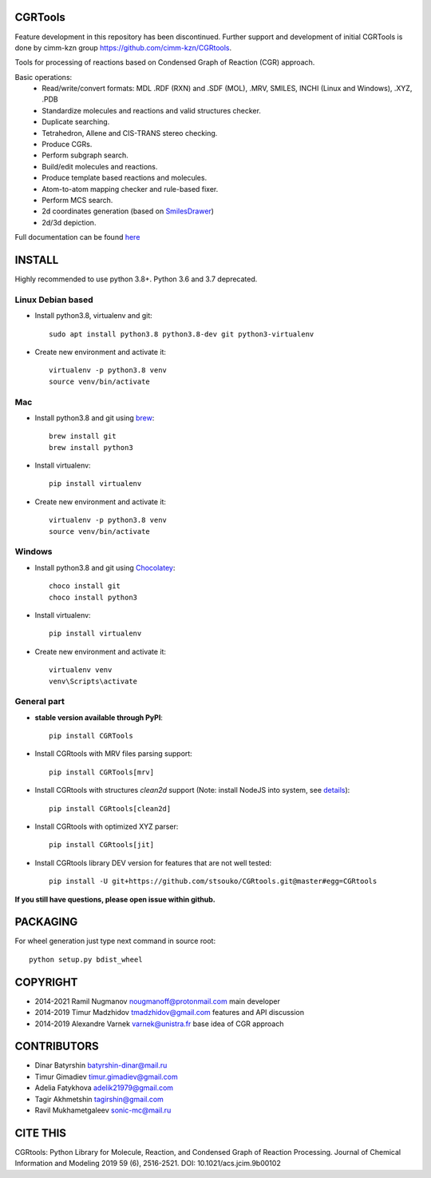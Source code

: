 CGRTools
========

Feature development in this repository has been discontinued. Further support and development of initial CGRTools is done by cimm-kzn group https://github.com/cimm-kzn/CGRtools.

.. image:: https://zenodo.org/badge/14690494.svg
   :target: https://zenodo.org/badge/latestdoi/14690494


Tools for processing of reactions based on Condensed Graph of Reaction (CGR) approach.

Basic operations:
   - Read/write/convert formats: MDL .RDF (RXN) and .SDF (MOL), .MRV, SMILES, INCHI (Linux and Windows), .XYZ, .PDB
   - Standardize molecules and reactions and valid structures checker.
   - Duplicate searching.
   - Tetrahedron, Allene and CIS-TRANS stereo checking.
   - Produce CGRs.
   - Perform subgraph search.
   - Build/edit molecules and reactions.
   - Produce template based reactions and molecules.
   - Atom-to-atom mapping checker and rule-based fixer.
   - Perform MCS search.
   - 2d coordinates generation (based on `SmilesDrawer <https://github.com/reymond-group/smilesDrawer>`_)
   - 2d/3d depiction.

Full documentation can be found `here <https://cgrtools.readthedocs.io>`_

INSTALL
=======

Highly recommended to use python 3.8+. Python 3.6 and 3.7 deprecated.


Linux Debian based
------------------
* Install python3.8, virtualenv and git::

    sudo apt install python3.8 python3.8-dev git python3-virtualenv
    
* Create new environment and activate it::

    virtualenv -p python3.8 venv
    source venv/bin/activate

Mac
---
* Install python3.8 and git using `brew <https://brew.sh>`_::

    brew install git
    brew install python3

* Install virtualenv::

    pip install virtualenv

* Create new environment and activate it::

    virtualenv -p python3.8 venv
    source venv/bin/activate
    
Windows
-------
* Install python3.8 and git using `Chocolatey <https://chocolatey.org/>`_::

    choco install git
    choco install python3
    
* Install virtualenv::

    pip install virtualenv

* Create new environment and activate it::

    virtualenv venv
    venv\Scripts\activate

General part
------------

* **stable version available through PyPI**::

    pip install CGRTools

* Install CGRtools with MRV files parsing support::

    pip install CGRTools[mrv]

* Install CGRtools with structures `clean2d` support (Note: install NodeJS into system, see `details <https://github.com/sqreen/PyMiniRacer>`_)::

    pip install CGRtools[clean2d]

* Install CGRtools with optimized XYZ parser::

    pip install CGRtools[jit]

* Install CGRtools library DEV version for features that are not well tested::

    pip install -U git+https://github.com/stsouko/CGRtools.git@master#egg=CGRtools

**If you still have questions, please open issue within github.**

PACKAGING
=========

For wheel generation just type next command in source root::

    python setup.py bdist_wheel

COPYRIGHT
=========

* 2014-2021 Ramil Nugmanov nougmanoff@protonmail.com main developer
* 2014-2019 Timur Madzhidov tmadzhidov@gmail.com features and API discussion
* 2014-2019 Alexandre Varnek varnek@unistra.fr base idea of CGR approach

CONTRIBUTORS
============

* Dinar Batyrshin batyrshin-dinar@mail.ru
* Timur Gimadiev timur.gimadiev@gmail.com
* Adelia Fatykhova adelik21979@gmail.com
* Tagir Akhmetshin tagirshin@gmail.com
* Ravil Mukhametgaleev sonic-mc@mail.ru

CITE THIS
=========

CGRtools: Python Library for Molecule, Reaction, and Condensed Graph of Reaction Processing.
Journal of Chemical Information and Modeling 2019 59 (6), 2516-2521.
DOI: 10.1021/acs.jcim.9b00102
